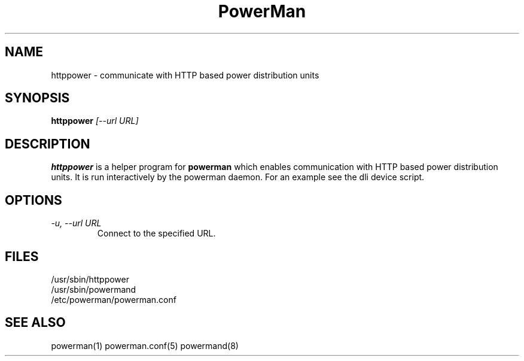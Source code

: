 .TH PowerMan 8 "Release 2.3" "LLNL" "PowerMan"
.SH NAME
httppower \- communicate with HTTP based power distribution units
.SH SYNOPSIS
.B httppower
.I "[--url URL]"
.LP
.SH DESCRIPTION
.B httppower
is a helper program for
.B powerman
which enables communication with HTTP based power distribution units.
It is run interactively by the powerman daemon.
For an example see the dli device script.
.SH OPTIONS
.TP
.I "-u, --url URL"
Connect to the specified URL.
.SH "FILES"
/usr/sbin/httppower
.br
/usr/sbin/powermand
.br
/etc/powerman/powerman.conf
.SH "SEE ALSO"
powerman(1) powerman.conf(5) powermand(8)
